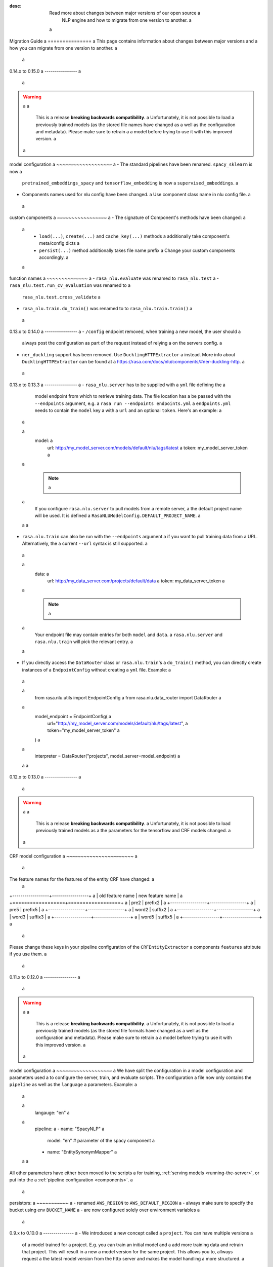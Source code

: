 :desc: Read more about changes between major versions of our open source a
       NLP engine and how to migrate from one version to another. a
 a
.. _old-nlu-migration-guide: a
 a
Migration Guide a
=============== a
This page contains information about changes between major versions and a
how you can migrate from one version to another. a
 a
0.14.x to 0.15.0 a
---------------- a
 a
.. warning:: a
 a
  This is a release **breaking backwards compatibility**. a
  Unfortunately, it is not possible to load a
  previously trained models (as the stored file names have changed as a
  well as the configuration and metadata). Please make sure to retrain a
  a model before trying to use it with this improved version. a
 a
model configuration a
~~~~~~~~~~~~~~~~~~~ a
- The standard pipelines have been renamed. ``spacy_sklearn`` is now a
  ``pretrained_embeddings_spacy`` and ``tensorflow_embedding`` is now a
  ``supervised_embeddings``. a
- Components names used for nlu config have been changed. a
  Use component class name in nlu config file. a
 a
custom components a
~~~~~~~~~~~~~~~~~ a
- The signature of Component's methods have been changed: a
 a
  - ``load(...)``, ``create(...)`` and ``cache_key(...)`` methods a
    additionally take component's meta/config dicts a
  - ``persist(...)`` method additionally takes file name prefix a
    Change your custom components accordingly. a
 a
function names a
~~~~~~~~~~~~~~ a
- ``rasa_nlu.evaluate`` was renamed to ``rasa_nlu.test`` a
- ``rasa_nlu.test.run_cv_evaluation`` was renamed to a
  ``rasa_nlu.test.cross_validate`` a
- ``rasa_nlu.train.do_train()`` was renamed to to ``rasa_nlu.train.train()`` a
 a
0.13.x to 0.14.0 a
---------------- a
- ``/config`` endpoint removed, when training a new model, the user should a
  always post the configuration as part of the request instead of relying a
  on the servers config. a
- ``ner_duckling`` support has been removed. Use ``DucklingHTTPExtractor`` a
  instead. More info about ``DucklingHTTPExtractor`` can be found at a
  https://rasa.com/docs/nlu/components/#ner-duckling-http. a
 a
0.13.x to 0.13.3 a
---------------- a
- ``rasa_nlu.server`` has to  be supplied with a ``yml`` file defining the a
  model endpoint from which to retrieve training data. The file location has a
  be passed with the ``--endpoints`` argument, e.g. a
  ``rasa run --endpoints endpoints.yml`` a
  ``endpoints.yml`` needs to contain the ``model`` key a
  with a ``url`` and an optional ``token``. Here's an example: a
 a
  .. code-block:: yaml a
 a
    model: a
      url: http://my_model_server.com/models/default/nlu/tags/latest a
      token: my_model_server_token a
 a
  .. note:: a
 a
    If you configure ``rasa.nlu.server`` to pull models from a remote server, a
    the default project name will be used. It is defined a
    ``RasaNLUModelConfig.DEFAULT_PROJECT_NAME``. a
 a
 a
- ``rasa.nlu.train`` can also be run with the ``--endpoints`` argument a
  if you want to pull training data from a URL. Alternatively, the a
  current ``--url`` syntax is still supported. a
 a
  .. code-block:: yaml a
 a
    data: a
      url: http://my_data_server.com/projects/default/data a
      token: my_data_server_token a
 a
  .. note:: a
 a
    Your endpoint file may contain entries for both ``model`` and ``data``. a
    ``rasa.nlu.server`` and ``rasa.nlu.train`` will pick the relevant entry. a
 a
- If you directly access the ``DataRouter`` class or ``rasa.nlu.train``'s a
  ``do_train()`` method, you can directly create instances of a
  ``EndpointConfig`` without creating a ``yml`` file. Example: a
 a
  .. code-block:: python a
 a
    from rasa.nlu.utils import EndpointConfig a
    from rasa.nlu.data_router import DataRouter a
 a
    model_endpoint = EndpointConfig( a
        url="http://my_model_server.com/models/default/nlu/tags/latest", a
        token="my_model_server_token" a
    ) a
 a
    interpreter = DataRouter("projects", model_server=model_endpoint) a
 a
 a
0.12.x to 0.13.0 a
---------------- a
 a
.. warning:: a
 a
  This is a release **breaking backwards compatibility**. a
  Unfortunately, it is not possible to load previously trained models as a
  the parameters for the tensorflow and CRF models changed. a
 a
CRF model configuration a
~~~~~~~~~~~~~~~~~~~~~~~ a
 a
The feature names for the features of the entity CRF have changed: a
 a
+------------------+------------------+ a
| old feature name | new feature name | a
+==================+==================+ a
| pre2             | prefix2          | a
+------------------+------------------+ a
| pre5             | prefix5          | a
+------------------+------------------+ a
| word2            | suffix2          | a
+------------------+------------------+ a
| word3            | suffix3          | a
+------------------+------------------+ a
| word5            | suffix5          | a
+------------------+------------------+ a
 a
Please change these keys in your pipeline configuration of the ``CRFEntityExtractor`` a
components ``features`` attribute if you use them. a
 a
0.11.x to 0.12.0 a
---------------- a
 a
.. warning:: a
 a
  This is a release **breaking backwards compatibility**. a
  Unfortunately, it is not possible to load a
  previously trained models (as the stored file formats have changed as a
  well as the configuration and metadata). Please make sure to retrain a
  a model before trying to use it with this improved version. a
 a
model configuration a
~~~~~~~~~~~~~~~~~~~ a
We have split the configuration in a model configuration and parameters used a
to configure the server, train, and evaluate scripts. The configuration a
file now only contains the ``pipeline`` as well as the ``language`` a
parameters. Example: a
 a
  .. code-block:: yaml a
 a
      langauge: "en" a
 a
      pipeline: a
      - name: "SpacyNLP" a
        model: "en"               # parameter of the spacy component a
      - name: "EntitySynonymMapper" a
 a
 a
All other parameters have either been moved to the scripts a
for training, :ref:`serving models <running-the-server>`, or put into the a
:ref:`pipeline configuration <components>`. a
 a
persistors: a
~~~~~~~~~~~ a
- renamed ``AWS_REGION`` to ``AWS_DEFAULT_REGION`` a
- always make sure to specify the bucket using env ``BUCKET_NAME`` a
- are now configured solely over environment variables a
 a
0.9.x to 0.10.0 a
--------------- a
- We introduced a new concept called a ``project``. You can have multiple versions a
  of a model trained for a project. E.g. you can train an initial model and a
  add more training data and retrain that project. This will result in a new a
  model version for the same project. This allows you to, allways request a
  the latest model version from the http server and makes the model handling a
  more structured. a
- If you want to reuse trained models you need to move them in a directory named a
  after the project. E.g. if you already got a trained model in directory ``my_root/model_20170628-002704`` a
  you need to move that to ``my_root/my_project/model_20170628-002704``. Your a
  new projects name will be ``my_project`` and you can query the model using the a
  http server using ``curl http://localhost:5000/parse?q=hello%20there&project=my_project`` a
- Docs moved to https://rasahq.github.io/rasa_nlu/ a
- Renamed ``name`` parameter to ``project``. This means for training requests you now need to pass the ``project parameter a
  instead of ``name``, e.g. ``POST /train?project=my_project_name`` with the body of the a
  request containing the training data a
- Adapted remote cloud storages to support projects. This is a backwards incompatible change, a
  and unfortunately you need to retrain uploaded models and reupload them. a
 a
0.8.x to 0.9.x a
--------------- a
- add ``SpacyTokenizer`` to trained spacy_sklearn models metadata (right after the ``SpacyNLP``). alternative is to retrain the model a
 a
0.7.x to 0.8.x a
--------------- a
 a
- The training and loading capability for the spacy entity extraction was dropped in favor of the new CRF extractor. That means models need to be retrained using the crf extractor. a
 a
- The parameter and configuration value name of ``backend`` changed to ``pipeline``. a
 a
- There have been changes to the model metadata format. You can either retrain your models or change the stored a
  metadata.json: a
 a
    - rename ``language_name`` to ``language`` a
    - rename ``backend`` to ``pipeline`` a
    - for mitie models you need to replace ``feature_extractor`` with ``mitie_feature_extractor_fingerprint``. a
      That fingerprint depends on the language you are using, for ``en`` it a
      is ``"mitie_feature_extractor_fingerprint": 10023965992282753551``. a
 a
0.6.x to 0.7.x a
-------------- a
 a
- The parameter and configuration value name of ``server_model_dir`` changed to ``server_model_dirs``. a
 a
- The parameter and configuration value name of ``write`` changed to ``response_log``. It now configures the a
  *directory* where the logs should be written to (not a file!) a
 a
- The model metadata format has changed. All paths are now relative with respect to the ``path`` specified in the a
  configuration during training and loading. If you want to run models that are trained with a a
  version prev to 0.7 you need to adapt the paths manually in ``metadata.json`` from a
 a
  .. code-block:: json a
 a
      { a
          "trained_at": "20170304-191111", a
          "intent_classifier": "model_XXXX_YYYY_ZZZZ/intent_classifier.pkl", a
          "training_data": "model_XXXX_YYYY_ZZZZ/training_data.json", a
          "language_name": "en", a
          "entity_extractor": "model_XXXX_YYYY_ZZZZ/ner", a
          "feature_extractor": null, a
          "backend": "spacy_sklearn" a
      } a
 a
  to something along the lines of this (making all paths relative to the models base dir, which is ``model_XXXX_YYYY_ZZZZ/``): a
 a
  .. code-block:: json a
 a
      { a
          "trained_at": "20170304-191111", a
          "intent_classifier": "intent_classifier.pkl", a
          "training_data": "training_data.json", a
          "language_name": "en", a
          "entity_synonyms": null, a
          "entity_extractor": "ner", a
          "feature_extractor": null, a
          "backend": "spacy_sklearn" a
      } a
 a